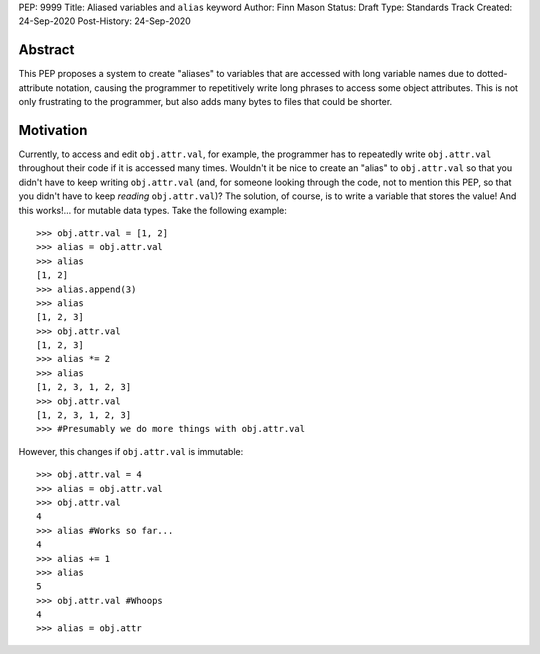 PEP: 9999
Title: Aliased variables and ``alias`` keyword
Author: Finn Mason
Status: Draft
Type: Standards Track
Created: 24-Sep-2020
Post-History: 24-Sep-2020

Abstract
========
This PEP proposes a system to create "aliases" to variables that are accessed with long variable names due to dotted-attribute notation, causing the programmer to repetitively write long phrases to access some object attributes. This is not only frustrating to the programmer, but also adds many bytes to files that could be shorter.

Motivation
==========
Currently, to access and edit ``obj.attr.val``, for example, the programmer has to repeatedly write ``obj.attr.val`` throughout their code if it is accessed many times. Wouldn't it be nice to create an "alias" to ``obj.attr.val`` so that you didn't have to keep writing ``obj.attr.val`` (and, for someone looking through the code, not to mention this PEP, so that you didn't have to keep *reading* ``obj.attr.val``)? The solution, of course, is to write a variable that stores the value! And this works!... for mutable data types. Take the following example::

  >>> obj.attr.val = [1, 2]
  >>> alias = obj.attr.val
  >>> alias
  [1, 2]
  >>> alias.append(3)
  >>> alias
  [1, 2, 3]
  >>> obj.attr.val
  [1, 2, 3]
  >>> alias *= 2
  >>> alias
  [1, 2, 3, 1, 2, 3]
  >>> obj.attr.val
  [1, 2, 3, 1, 2, 3]
  >>> #Presumably we do more things with obj.attr.val

However, this changes if ``obj.attr.val`` is immutable::

  >>> obj.attr.val = 4
  >>> alias = obj.attr.val
  >>> obj.attr.val
  4
  >>> alias #Works so far...
  4
  >>> alias += 1
  >>> alias
  5
  >>> obj.attr.val #Whoops
  4
  >>> alias = obj.attr
